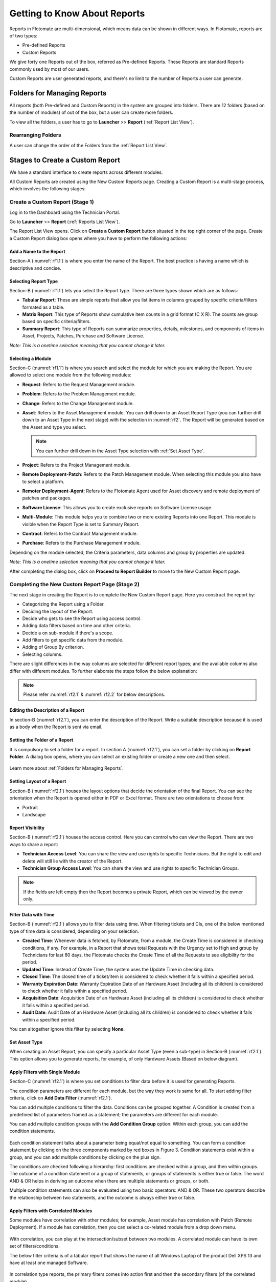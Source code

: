 *****************************
Getting to Know About Reports
*****************************

Reports in Flotomate are multi-dimensional, which means data can be shown in different ways. In Flotomate, reports are of two types:

- Pre-defined Reports
- Custom Reports

We give forty one Reports out of the box, referred as Pre-defined
Reports. These Reports are standard Reports commonly used by most of our
users.

Custom Reports are user generated reports, and there's no limit to the number of Reports a user can generate. 

Folders for Managing Reports
============================

All reports (both Pre-defined and Custom Reports) in the system are grouped into folders. 
There are 12 folders (based on the number of modules) of out of the box, but a user can create more folders. 

To view all the folders, a user has to go to **Launcher** >> **Report** (:ref:`Report List View`).

.. _rf0:
.. figure:: https://s3-ap-southeast-1.amazonaws.com/flotomate-resources/report/R-0.png
      :align: center     
      :alt: Figure 0


Rearranging Folders
-------------------

A user can change the order of the Folders from the :ref:`Report List View`.

.. _rf0.1:
.. figure:: https://s3-ap-southeast-1.amazonaws.com/flotomate-resources/report/R-0.1.png
      :align: center     
      :alt: Figure 0.1

.. _Create a Report:

Stages to Create a Custom Report
================================

We have a standard interface to create reports across different modules.

All Custom Reports are created using the New Custom Reports page. Creating a Custom Report is a multi-stage process, which
involves the following stages:

.. _new-custom-report:

Create a Custom Report (Stage 1)
--------------------------------

Log in to the Dashboard using the Technician Portal.

Go to **Launcher** >> **Report** (:ref:`Reports List View`).

The Report List View opens. Click on **Create a Custom Report** button
situated in the top right corner of the page. Create a Custom Report dialog box opens where you have to 
perform the following actions:

.. _rf1:
.. figure:: https://s3-ap-southeast-1.amazonaws.com/flotomate-resources/report/R-1.png
      :align: center     
      :alt: Figure 1

.. _rf1.1:
.. figure:: https://s3-ap-southeast-1.amazonaws.com/flotomate-resources/report/R-1.1.png
      :align: center     
      :alt: Figure 1.1

.. _add name and description:

Add a Name to the Report
^^^^^^^^^^^^^^^^^^^^^^^^

Section-A (:numref:`rf1.1`) is where you enter the name of the Report. The best
practice is having a name which is descriptive and concise.

Selecting Report Type
^^^^^^^^^^^^^^^^^^^^^

Section-B (:numref:`rf1.1`) lets you select the Report type. There are three
types shown which are as follows:

-  **Tabular Report**: These are simple reports that allow you list
   items in columns grouped by specific criteria/filters formated as a table.

-  **Matrix Report**: This type of Reports show cumulative item counts
   in a grid format (C X R). The counts are group based on specific criteria/filters.

-  **Summary Report**: This type of Reports can summarize properties,
   details, milestones, and components of items in Asset, Projects,
   Patches, Purchase and Software License.

*Note: This is a onetime selection meaning that you cannot change it
later.*

Selecting a Module
^^^^^^^^^^^^^^^^^^

Section-C (:numref:`rf1.1`) is where you search and select the module for which you are
making the Report. You are allowed to select one module from the
following modules:

-  **Request**: Refers to the Request Management module.

-  **Problem**: Refers to the Problem Management module.

-  **Change**: Refers to the Change Management module.

-  **Asset**: Refers to the Asset Management module. You can drill down
   to an Asset Report Type (you can further drill down to an Asset Type in the next stage) 
   with the selection in :numref:`rf2`. The Report will be generated based on the Asset and type you select.

    .. _rf2:
    .. figure:: https://s3-ap-southeast-1.amazonaws.com/flotomate-resources/report/R-2.png
        :align: center
        :alt: figure 2
   
   .. note:: You can further drill down in the Asset Type selection with :ref:`Set Asset Type`. 


-  **Project**: Refers to the Project Management module.

-  **Remote Deployment**-**Patch**: Refers to the Patch Management
   module. When selecting this module you also have to select a platform. 

-  **Remoter Deployment**-**Agent**: Refers to the Flotomate Agent used
   for Asset discovery and remote deployment of patches and packages.

-  **Software License**: This allows you to create exclusive reports on Software License usage.   

-  **Multi-Module**: This module helps you to combine two or more
   existing Reports into one Report. This module is visible when the
   Report Type is set to Summary Report.

-  **Contract**: Refers to the Contract Management module.

-  **Purchase**: Refers to the Purchase Management module.

Depending on the module selected, the Criteria parameters, data columns
and group by properties are updated.

*Note: This is a onetime selection meaning that you cannot change it
later.*

After completing the dialog box, click on **Proceed to Report Builder** to move to the New Custom Report page. 

Completing the New Custom Report Page (Stage 2)
-----------------------------------------------

The next stage in creating the Report is to complete the New Custom Report page. Here you construct the report by:

- Categorizing the Report using a Folder.
- Deciding the layout of the Report.
- Decide who gets to see the Report using access control.
- Adding data filters based on time and other criteria.
- Decide a on sub-module if there's a scope.
- Add filters to get specific data from the module.
- Adding of Group By criterion.
- Selecting columns.

There are slight differences in the way columns are selected for different report types; and the available columns also differ with
different modules. To further elaborate the steps follow the below explanation:

.. _rf2.1:
.. figure:: https://s3-ap-southeast-1.amazonaws.com/flotomate-resources/report/R-2.1.png
      :align: center
      :alt: figure 2.1

.. _rf2.2:
.. figure:: https://s3-ap-southeast-1.amazonaws.com/flotomate-resources/report/R-2.2.png
      :align: center
      :alt: figure 2.2

.. note:: Please refer :numref:`rf2.1` & :numref:`rf2.2` for below descriptions.

Editing the Description of a Report
^^^^^^^^^^^^^^^^^^^^^^^^^^^^^^^^^^^

In section-B (:numref:`rf2.1`), you can enter the description of the Report. Write a
suitable description because it is used as a body when the Report is
sent via email.

Setting the Folder of a Report
^^^^^^^^^^^^^^^^^^^^^^^^^^^^^^

It is compulsory to set a folder for a report. In section A (:numref:`rf2.1`), you can set a folder by clicking on **Report Folder**.
A dialog box opens, where you can select an existing folder or create a new one and then select.

.. _rf2.3:
.. figure:: https://s3-ap-southeast-1.amazonaws.com/flotomate-resources/report/R-2.3.png
      :align: center
      :alt: figure 2.3

Learn more about :ref:`Folders for Managing Reports`. 

.. _report layout:

Setting Layout of a Report
^^^^^^^^^^^^^^^^^^^^^^^^^^

Section-B (:numref:`rf2.1`) houses the layout options that decide the
orientation of the final Report. You can see the orientation when the
Report is opened either in PDF or Excel format. There are two
orientations to choose from:

-  Portrait

-  Landscape

Report Visibility
^^^^^^^^^^^^^^^^^

Section-B (:numref:`rf2.1`) houses the access control. Here you can control who can view the Report. 
There are two ways to share a report:

-  **Technician Access Level**: You can share the view and use rights to specific Technicians. 
   But the right to edit and delete will still lie with the creator of the Report.

-  **Technician Group Access Level**: You can share the view and use rights to specific Technician Groups.

.. note:: If the fields are left empty then the Report becomes a private Report, which can be viewed by the owner only. 

Filter Data with Time
^^^^^^^^^^^^^^^^^^^^^

Section-B (:numref:`rf2.1`) allows you to filter data using time. When
filtering tickets and CIs, one of the below mentioned type of time data is considered, depending on your selection.

-  **Created Time**: Whenever data is fetched, by Flotomate, from a
   module, the Create Time is considered in checking conditions, if any.
   For example, in a Report that shows total Requests with the Urgency
   set to High and group by Technicians for last 60 days, the Flotomate
   checks the Create Time of all the Requests to see eligibility for the
   period.

-  **Updated Time**: Instead of Create Time, the system uses the Update
   Time in checking data.

-  **Closed Time**: The closed time of a ticket/item is considered to check whether it falls within a specified period.

-  **Warranty Expiration Date**: Warranty Expiration Date of an Hardware Asset (including all its children) 
   is considered to check whether it falls within a specified period.

-  **Acquisition Date**: Acquisition Date of an Hardware Asset (including all its children) 
   is considered to check whether it falls within a specified period.

-  **Audit Date**: Audit Date of an Hardware Asset (including all its children) 
   is considered to check whether it falls within a specified period.

You can altogether ignore this filter by selecting **None**.

Set Asset Type
^^^^^^^^^^^^^^

When creating an Asset Report, you can specify a particular Asset Type (even a sub-type) in Section-B (:numref:`rf2.1`). 
This option allows you to generate reports, for example, of only Hardware Assets (Based on below diagram). 

.. _rf2.4:
.. figure:: https://s3-ap-southeast-1.amazonaws.com/flotomate-resources/report/R-2.4.png
      :align: center
      :alt: figure 2.4

.. _Setting Conditions to Filter Data:

Apply Filters with Single Module
^^^^^^^^^^^^^^^^^^^^^^^^^^^^^^^^

Section-C (:numref:`rf2.1`) is where you set conditions to filter data before
it is used for generating Reports.

The condition parameters are different for each module, but the way they
work is same for all. To start adding filter criteria, click on **Add Data Filter** (:numref:`rf2.1`).

You can add multiple conditions to filter the data. Conditions can be grouped together. A Condition is created from a predefined
list of parameters framed as a statement; the parameters are different for each module.

You can add multiple condition groups with the **Add Condition Group**
option. Within each group, you can add the condition statements.

.. _rf3:
.. figure:: https://s3-ap-southeast-1.amazonaws.com/flotomate-resources/report/R-3.png
      :align: center
      :alt: figure 3

Each condition statement talks about a parameter being equal/not equal
to something. You can form a condition statement by clicking on the
three components marked by red boxes in Figure 3. Condition statements
exist within a group, and you can add multiple conditions by clicking on
the plus sign.

The conditions are checked following a hierarchy: first conditions are
checked within a group, and then within groups. The outcome of a
condition statement or a group of statements, or groups of statements is
either true or false. The word AND & OR helps in deriving an outcome
when there are multiple statements or groups, or both.

Multiple condition statements can also be evaluated using two basic
operators: AND & OR. These two operators describe the relationship
between two statements, and the outcome is always either true or false.

Apply Filters with Correlated Modules
^^^^^^^^^^^^^^^^^^^^^^^^^^^^^^^^^^^^^

Some modules have correlation with other modules; for example, Asset module has correlation with Patch (Remote Deployment).
If a module has correlation, then you can select a co-related module from a drop down menu. 

.. _rf3.1:
.. figure:: https://s3-ap-southeast-1.amazonaws.com/flotomate-resources/report/R-3.1.png
      :align: center
      :alt: figure 3.1

With correlation, you can play at the intersection/subset between two modules. A correlated module can have its own set of filters/conditions.

The below filter criteria is of a tabular report that shows the name of all Windows Laptop of the product Dell XPS 13 and have at least 
one managed Software.

.. _rf3.2:
.. figure:: https://s3-ap-southeast-1.amazonaws.com/flotomate-resources/report/R-3.2.png
      :align: center
      :alt: figure 3.2

In correlation type reports, the primary filters comes into action first and then the secondary filters (of the correlated module). 

.. _rf3.3:
.. figure:: https://s3-ap-southeast-1.amazonaws.com/flotomate-resources/report/R-3.3.png
      :align: center
      :alt: figure 3.3

.. note:: Read a :ref:`use-case <Creating a Correlation Reports>` for correlated Report.

Grouping of data
^^^^^^^^^^^^^^^^

Section-D (:numref:`rf2.2`) houses the Group By feature that groups the data
rows in a Report by:

.. note:: This field always has a value when the Report type is Matrix.

-  **Time Unit**: You can group the data row either Daily, Weekly or
   Monthly. This option is available when a :ref:`data filter <Filter Data with Time>` is selected. 

-  **Property**: Each module has a list of properties that you can use
   to group the data rows in the Report.
.. _rf4:
.. figure:: https://s3-ap-southeast-1.amazonaws.com/flotomate-resources/report/R-4.png
      :align: center
      :alt: figure 4

.. note:: The above figure shows the properties of the module Request Management.

You can ignore the group by feature in tabular reports by selecting the **None** option.

Selecting Columns
^^^^^^^^^^^^^^^^^

The last step in creating a Report is selecting the columns of the report. What
columns are available depends on the Report type and module selected.

.. _rf5.1:
.. figure:: https://s3-ap-southeast-1.amazonaws.com/flotomate-resources/report/R-5.1.png
      :align: center
      :alt: figure 5.1
.. _rf5.2:      
.. figure:: https://s3-ap-southeast-1.amazonaws.com/flotomate-resources/report/R-5.2.png
      :align: center
      :alt: figure 5.2

-  **Tabular Report**:

   a. You add columns by selecting (Learn what is a :ref:`Tabular Report <Types of Reports>`) them and clicking on **Done**.

   b. You can search a column by its name.

-  **Matrix Report**:

   a. You select a column from a drop-down list (:numref:`rf5.2`). You can add multiple columns. Each column
      is accompanied by a function. You can filter the column list by Count or Average function.
      
      Columns with the Count function shows a cumulative count of items grouped by either time or a product property. 
      Columns with the Average function shows the average of items grouped by either time or a product property.

   b. Some columns have sub-columns which you can access by clicking the
      down icon next to a column name.

      .. _rf6:
      .. figure:: https://s3-ap-southeast-1.amazonaws.com/flotomate-resources/report/R-6.png
            :align: center
            :alt: figure 6

      You can choose what sub-columns to include in report from the dialog box. Learn more about :ref:`Matrix Reports <Types of Reports>`. 

   c. You add more columns using the plus icon (:numref:`rf5.1`).

-  **Summary Report**:

   a. You add properties/details by selecting them (multiple selections are allowed) and clicking on
      **Done**.

   b. Some properties/details have sub-items which you can access by
      clicking the arrow icon next to a name.

      .. _rf7:
      .. figure:: https://s3-ap-southeast-1.amazonaws.com/flotomate-resources/report/R-7.png
            :align: center
            :alt: figure 7

      You can choose what sun-columns to include in the dialog box. Learn more about :ref:`Summary Reports <Types of Reports>`. 

-  **Multi-Module Report**:

   You search and select Reports that you want to merge into one Report. Learn what is a :ref:`Multi-Module Report <Types of Reports>`. 

      .. _rf8:
      .. figure:: https://s3-ap-southeast-1.amazonaws.com/flotomate-resources/report/R-8.png
            :align: center
            :alt: figure 8

Sorting Columns
^^^^^^^^^^^^^^^

Once a Technician is done selecting columns, he/she can sort the rows by applying the sort function to a particular column.
The sort option is available in Tabular and Matrix Reports. 

There are two types of sorting Ascending and Descending. When doing sort, a Technician first selects a sort type, and then selects a 
column; if the selected column has sub-columns, then the Technician has to select that also. 

.. _rf8.1:
.. figure:: https://s3-ap-southeast-1.amazonaws.com/flotomate-resources/report/R-8.1.png
      :align: center
      :alt: figure 8.1

.. _rf8.2:
.. figure:: https://s3-ap-southeast-1.amazonaws.com/flotomate-resources/report/R-8.2.png
      :align: center
      :alt: figure 8.2